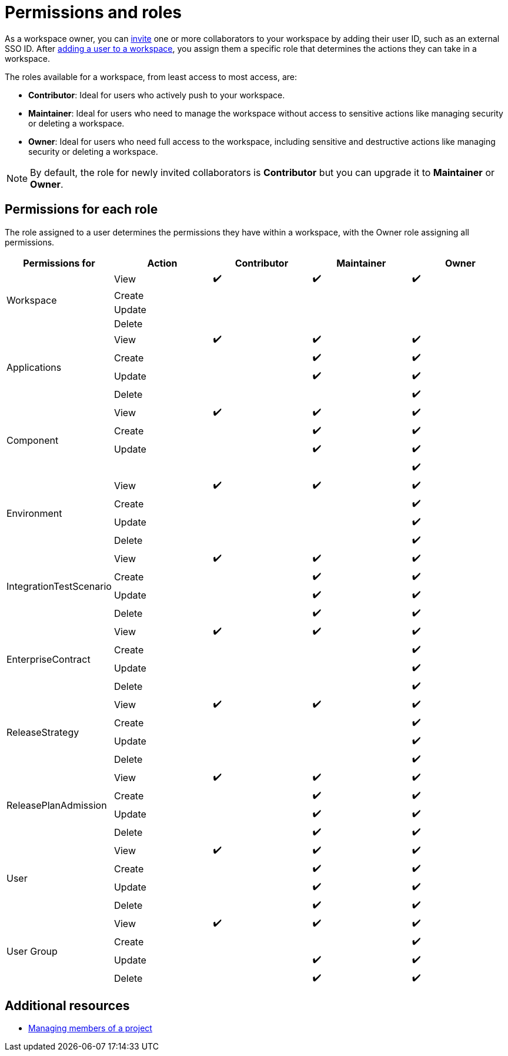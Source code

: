 = Permissions and roles

As a workspace owner, you can https://placeholder.com[invite] one or more collaborators to your workspace by adding their user ID, such as an external SSO ID. After https://placeholder.com[adding a user to a workspace], you assign them a specific role that determines the actions they can take in a workspace.

The roles available for a workspace, from least access to most access, are:

* *Contributor*: Ideal for users who actively push to your workspace.

* *Maintainer*: Ideal for users who need to manage the workspace without access to sensitive actions like managing security or deleting a workspace.

* *Owner*: Ideal for users who need full access to the workspace, including sensitive and destructive actions like managing security or deleting a workspace.

NOTE: By default, the role for newly invited collaborators is *Contributor* but you can upgrade it to *Maintainer* or *Owner*.

== Permissions for each role

The role assigned to a user determines the permissions they have within a workspace, with the Owner role assigning all permissions.


|===
|Permissions for |Action |Contributor |Maintainer |Owner

.4+|Workspace
|View
^|✔️
^|✔️
^|✔️

|Create
|
|
|
|Update

|
|
|
|Delete
|

|
|
.4+|Applications
|View
^|✔️

^|✔️
^|✔️
|Create
|
^|✔️

^|✔️
|Update
|
^|✔️
^|✔️

|Delete
|
|
^|✔️
.4+|Component

|View
^|✔️
^|✔️
^|✔️
|Create

|
^|✔️
^|✔️
|Update
|

^|✔️
^|✔️
|
|
|

^|✔️
.4+|Environment
|View
^|✔️
^|✔️

^|✔️
|Create
|
|
^|✔️

|Update
|
|
^|✔️
|Delete

|
|
^|✔️
.4+|IntegrationTestScenario
|View

^|✔️
^|✔️
^|✔️
|Create
|

^|✔️
^|✔️
|Update
|
^|✔️

^|✔️
|Delete
|
^|✔️
^|✔️

.4+|EnterpriseContract
|View
^|✔️
^|✔️
^|✔️

|Create
|
|
^|✔️
|Update

|
|
^|✔️
|Delete
|

|
^|✔️
.4+|ReleaseStrategy
|View
^|✔️

^|✔️
^|✔️
|Create
|
|

^|✔️
|Update
|
|
^|✔️

|Delete
|
|
^|✔️
.4+|ReleasePlanAdmission

|View
^|✔️
^|✔️
^|✔️
|Create

|
^|✔️
^|✔️
|Update
|

^|✔️
^|✔️
|Delete
|
^|✔️

^|✔️
.4+|User
|View
^|✔️
^|✔️

^|✔️
|Create
|
^|✔️
^|✔️

|Update
|
^|✔️
^|✔️
|Delete

|
^|✔️
^|✔️
.4+|User Group
|View

^|✔️
^|✔️
^|✔️
|Create
|

|
^|✔️
|Update
|
^|✔️

^|✔️
|Delete
|
^|✔️
^|✔️

|===

== Additional resources

* https://placeholder.com[Managing members of a project]
